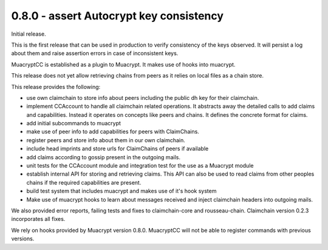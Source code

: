 0.8.0 - assert Autocrypt key consistency
----------------------------------------

Initial release.

This is the first release that can be used in production
to verify consistency of the keys observed.
It will persist a log about them
and raise assertion errors in case of inconsistent keys.

MuacryptCC is established as a plugin to Muacrypt.
It makes use of hooks into muacrypt.

This release does not yet allow retrieving chains from peers
as it relies on local files as a chain store.

This release provides the following:

- use own claimchain to store info about peers
  including the public dh key for their claimchain.

- implement CCAccount to handle all claimchain related operations.
  It abstracts away the detailed calls to add claims and capabilities.
  Instead it operates on concepts like peers and chains.
  It defines the concrete format for claims.

- add initial subcommands to muacrypt

- make use of peer info to add capabilities for peers
  with ClaimChains.

- register peers and store info about them in our own claimchain.

- include head imprints and store urls for ClaimChains of peers
  if available

- add claims according to gossip present in the outgoing mails.

- unit tests for the CCAccount module
  and integration test for the use as a Muacrypt module

- establish internal API for storing and retrieving claims.
  This API can also be used to read claims from other peoples chains
  if the required capabilities are present.

- build test system that includes muacrypt and makes use of it's
  hook system

- Make use of muacrypt hooks to learn about messages received
  and inject claimchain headers into outgoing mails.

We also provided error reports, failing tests and fixes to
claimchain-core and rousseau-chain. Claimchain version 0.2.3
incorporates all fixes.

We rely on hooks provided by Muacrypt version 0.8.0.
MuacryptCC will not be able to register commands with previous versions.


